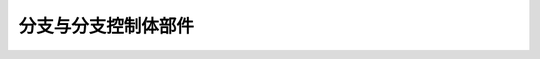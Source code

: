 .. this file document the detail of junction and cross flow junction





=================================
分支与分支控制体部件
=================================




